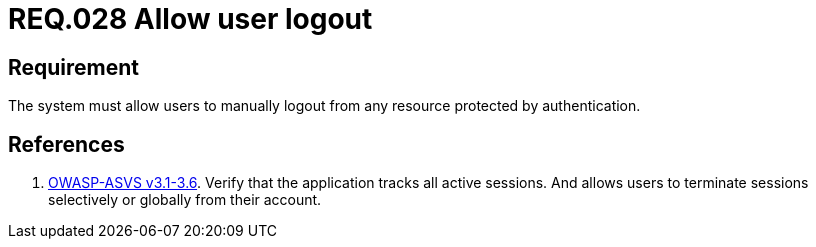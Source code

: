 :slug: rules/028/
:category: rules
:description: This document contains the details of the security requirements related to the definition and management of sessions and session variables in the organization. This requirement establishes the importance of allowing users to terminate the session from any protected resource.
:keywords: Requirement, Security, Session, Logout, User, Resources
:rules: yes
:translate: rules/028/

= REQ.028 Allow user logout

== Requirement

The system must allow users to manually logout
from any resource protected by authentication.

== References

. [[r1]] link:https://www.owasp.org/index.php/ASVS_V3_Session_Management[+OWASP-ASVS v3.1-3.6+].
Verify that the application tracks all active sessions.
And allows users to terminate sessions
selectively or globally from their account.

